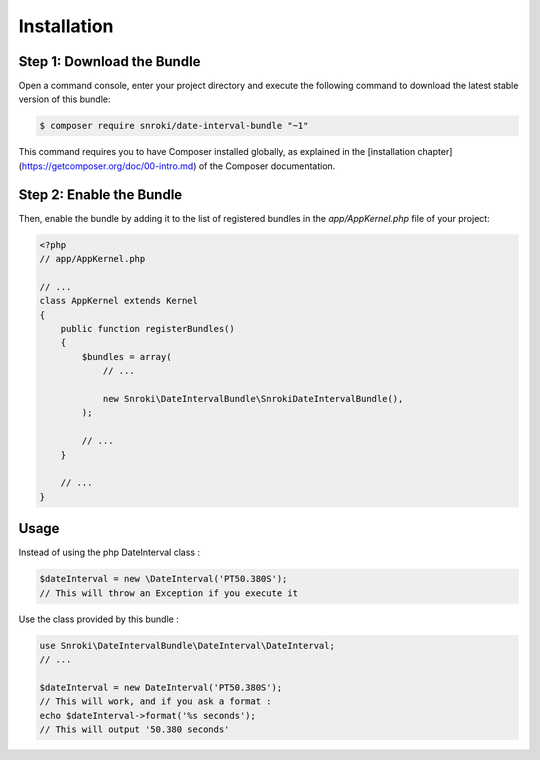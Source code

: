 Installation
============

Step 1: Download the Bundle
---------------------------

Open a command console, enter your project directory and execute the
following command to download the latest stable version of this bundle:

.. code-block:: bash

    $ composer require snroki/date-interval-bundle "~1"

This command requires you to have Composer installed globally, as explained
in the [installation chapter](https://getcomposer.org/doc/00-intro.md)
of the Composer documentation.

Step 2: Enable the Bundle
-------------------------

Then, enable the bundle by adding it to the list of registered bundles
in the `app/AppKernel.php` file of your project:

.. code-block:: php

    <?php
    // app/AppKernel.php

    // ...
    class AppKernel extends Kernel
    {
        public function registerBundles()
        {
            $bundles = array(
                // ...

                new Snroki\DateIntervalBundle\SnrokiDateIntervalBundle(),
            );

            // ...
        }

        // ...
    }


Usage
-----

Instead of using the php DateInterval class :

.. code-block:: php

    $dateInterval = new \DateInterval('PT50.380S');
    // This will throw an Exception if you execute it


Use the class provided by this bundle :

.. code-block:: php

    use Snroki\DateIntervalBundle\DateInterval\DateInterval;
    // ...

    $dateInterval = new DateInterval('PT50.380S');
    // This will work, and if you ask a format :
    echo $dateInterval->format('%s seconds');
    // This will output '50.380 seconds'